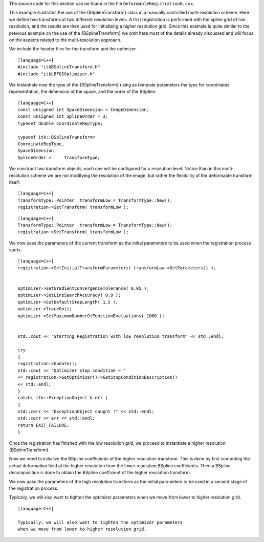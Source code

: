 The source code for this section can be found in the file
``DeformableRegistration6.cxx``.

This example illustrates the use of the {BSplineTransform} class in a
manually controlled multi-resolution scheme. Here we define two
transforms at two different resolution levels. A first registration is
performed with the spline grid of low resolution, and the results are
then used for initializing a higher resolution grid. Since this example
is quite similar to the previous example on the use of the
{BSplineTransform} we omit here most of the details already discussed
and will focus on the aspects related to the multi-resolution approach.

We include the header files for the transform and the optimizer.

::

    [language=C++]
    #include "itkBSplineTransform.h"
    #include "itkLBFGSOptimizer.h"

We instantiate now the type of the {BSplineTransform} using as template
parameters the type for coordinates representation, the dimension of the
space, and the order of the BSpline.

::

    [language=C++]
    const unsigned int SpaceDimension = ImageDimension;
    const unsigned int SplineOrder = 3;
    typedef double CoordinateRepType;

    typedef itk::BSplineTransform<
    CoordinateRepType,
    SpaceDimension,
    SplineOrder >     TransformType;

We construct two transform objects, each one will be configured for a
resolution level. Notice than in this multi-resolution scheme we are not
modifying the resolution of the image, but rather the flexibility of the
deformable transform itself.

::

    [language=C++]
    TransformType::Pointer  transformLow = TransformType::New();
    registration->SetTransform( transformLow );

::

    [language=C++]
    TransformType::Pointer  transformLow = TransformType::New();
    registration->SetTransform( transformLow );

We now pass the parameters of the current transform as the initial
parameters to be used when the registration process starts.

::

    [language=C++]
    registration->SetInitialTransformParameters( transformLow->GetParameters() );


    optimizer->SetGradientConvergenceTolerance( 0.05 );
    optimizer->SetLineSearchAccuracy( 0.9 );
    optimizer->SetDefaultStepLength( 1.5 );
    optimizer->TraceOn();
    optimizer->SetMaximumNumberOfFunctionEvaluations( 1000 );


    std::cout << "Starting Registration with low resolution transform" << std::endl;

    try
    {
    registration->Update();
    std::cout << "Optimizer stop condition = "
    << registration->GetOptimizer()->GetStopConditionDescription()
    << std::endl;
    }
    catch( itk::ExceptionObject & err )
    {
    std::cerr << "ExceptionObject caught !" << std::endl;
    std::cerr << err << std::endl;
    return EXIT_FAILURE;
    }

Once the registration has finished with the low resolution grid, we
proceed to instantiate a higher resolution {BSplineTransform}.

Now we need to initialize the BSpline coefficients of the higher
resolution transform. This is done by first computing the actual
deformation field at the higher resolution from the lower resolution
BSpline coefficients. Then a BSpline decomposition is done to obtain the
BSpline coefficient of the higher resolution transform.

We now pass the parameters of the high resolution transform as the
initial parameters to be used in a second stage of the registration
process.

Typically, we will also want to tighten the optimizer parameters when we
move from lower to higher resolution grid.

::

    [language=C++]

    Typically, we will also want to tighten the optimizer parameters
    when we move from lower to higher resolution grid.

